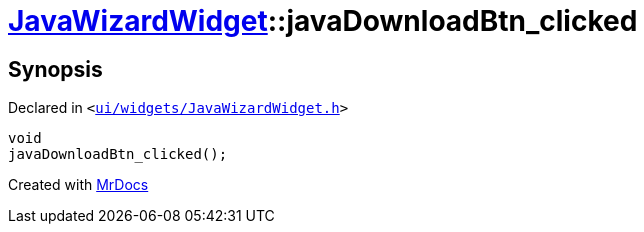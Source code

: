 [#JavaWizardWidget-javaDownloadBtn_clicked]
= xref:JavaWizardWidget.adoc[JavaWizardWidget]::javaDownloadBtn&lowbar;clicked
:relfileprefix: ../
:mrdocs:


== Synopsis

Declared in `&lt;https://github.com/PrismLauncher/PrismLauncher/blob/develop/launcher/ui/widgets/JavaWizardWidget.h#L55[ui&sol;widgets&sol;JavaWizardWidget&period;h]&gt;`

[source,cpp,subs="verbatim,replacements,macros,-callouts"]
----
void
javaDownloadBtn&lowbar;clicked();
----



[.small]#Created with https://www.mrdocs.com[MrDocs]#
